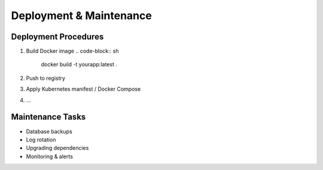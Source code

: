 Deployment & Maintenance
========================

Deployment Procedures
---------------------

1. Build Docker image  
   .. code-block:: sh

      docker build -t yourapp:latest .
2. Push to registry  
3. Apply Kubernetes manifest / Docker Compose  
4. …

Maintenance Tasks
-----------------

- Database backups  
- Log rotation  
- Upgrading dependencies  
- Monitoring & alerts

